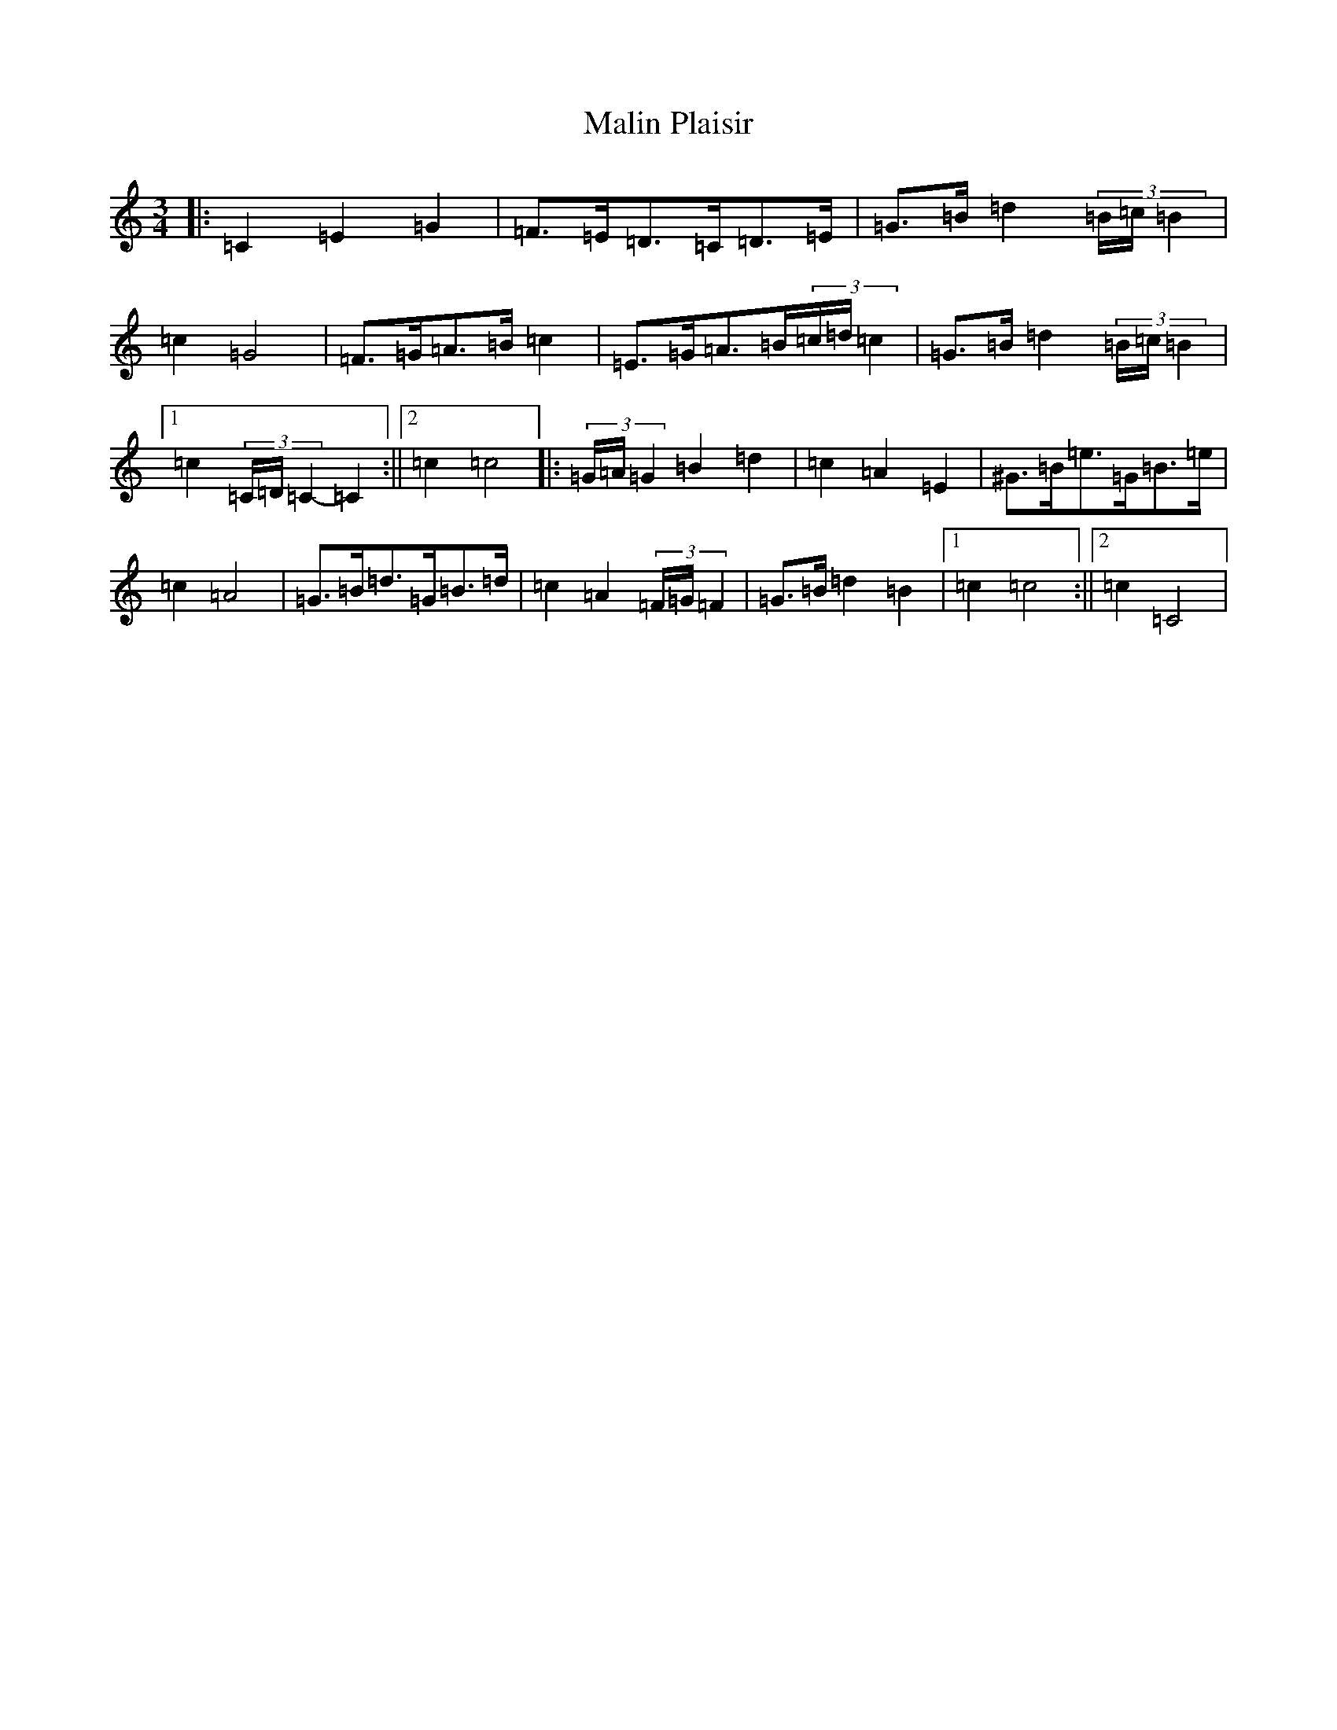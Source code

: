 X: 13319
T: Malin Plaisir
S: https://thesession.org/tunes/12202#setting12202
Z: G Major
R: mazurka
M: 3/4
L: 1/8
K: C Major
|:=C2=E2=G2|=F>=E=D>=C=D>=E|=G>=B=d2(3=B/2=c/2=B2|=c2=G4|=F>=G=A>=B=c2|=E>=G=A>=B(3=c/2=d/2=c2|=G>=B=d2(3=B/2=c/2=B2|1=c2(3=C/2=D/2=C2-=C2:||2=c2=c4|:(3=G/2=A/2=G2=B2=d2|=c2=A2=E2|^G>=B=e>=G=B>=e|=c2=A4|=G>=B=d>=G=B>=d|=c2=A2(3=F/2=G/2=F2|=G>=B=d2=B2|1=c2=c4:||2=c2=C4|